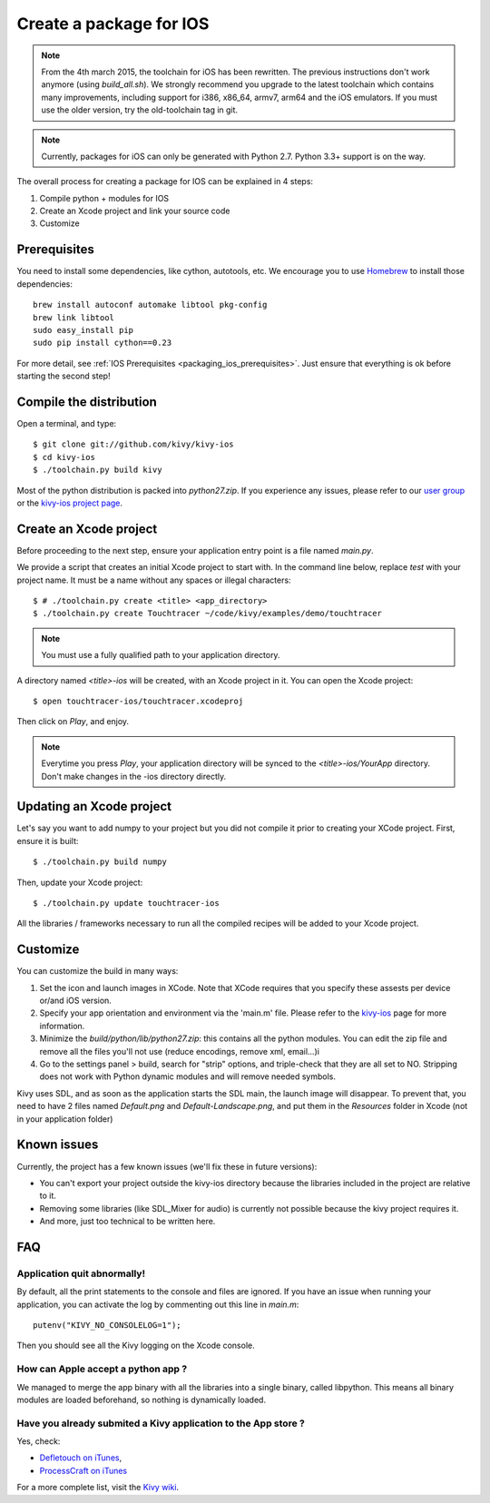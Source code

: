 .. _packaging_ios:

Create a package for IOS
========================

.. versionadded:: 1.2.0

.. note::

    From the 4th march 2015, the toolchain for iOS has been rewritten. The
    previous instructions don't work anymore (using `build_all.sh`). We
    strongly recommend you upgrade to the latest toolchain which contains many
    improvements, including support for i386, x86_64, armv7, arm64 and the
    iOS emulators. If you must use the older version, try the old-toolchain
    tag in git.

.. note::

    Currently, packages for iOS can only be generated with Python 2.7. Python
    3.3+ support is on the way.

The overall process for creating a package for IOS can be explained in 4 steps:

#. Compile python + modules for IOS
#. Create an Xcode project and link your source code
#. Customize

Prerequisites
-------------

You need to install some dependencies, like cython, autotools, etc. We
encourage you to use `Homebrew <http://mxcl.github.com/homebrew/>`_ to install
those dependencies::

    brew install autoconf automake libtool pkg-config
    brew link libtool
    sudo easy_install pip
    sudo pip install cython==0.23

For more detail, see :ref:`IOS Prerequisites <packaging_ios_prerequisites>`.
Just ensure that everything is ok before starting the second step!

.. _Compile the distribution:

Compile the distribution
------------------------

Open a terminal, and type::

    $ git clone git://github.com/kivy/kivy-ios
    $ cd kivy-ios
    $ ./toolchain.py build kivy

Most of the python distribution is packed into `python27.zip`. If you
experience any issues, please refer to our
`user group <https://groups.google.com/forum/#!forum/kivy-users>`_ or the
`kivy-ios project page <https://github.com/kivy/kivy-ios>`_.

.. _Create an Xcode project:

Create an Xcode project
-----------------------

Before proceeding to the next step, ensure your application entry point is a file
named `main.py`.

We provide a script that creates an initial Xcode project to start with. In the
command line below, replace `test` with your project name. It must be a
name without any spaces or illegal characters::

    $ # ./toolchain.py create <title> <app_directory>
    $ ./toolchain.py create Touchtracer ~/code/kivy/examples/demo/touchtracer

.. Note::
    You must use a fully qualified path to your application directory.

A directory named `<title>-ios` will be created, with an Xcode project in it.
You can open the Xcode project::

    $ open touchtracer-ios/touchtracer.xcodeproj

Then click on `Play`, and enjoy.

.. Note::

    Everytime you press `Play`, your application directory will be synced to
    the `<title>-ios/YourApp` directory. Don't make changes in the -ios
    directory directly.

Updating an Xcode project
-------------------------

Let's say you want to add numpy to your project but you did not compile it
prior to creating your XCode project. First, ensure it is built::

    $ ./toolchain.py build numpy

Then, update your Xcode project::

    $ ./toolchain.py update touchtracer-ios

All the libraries / frameworks necessary to run all the compiled recipes will be
added to your Xcode project.

.. _Customize:

Customize
---------

You can customize the build in many ways:

#. Set the icon and launch images in XCode. Note that XCode requires that you
   specify these assests per device or/and iOS version.

#. Specify your app orientation and environment via the 'main.m' file. Please
   refer to the `kivy-ios <https://github.com/kivy/kivy-ios>`_ page for more
   information.

#. Minimize the `build/python/lib/python27.zip`: this contains all the python
   modules. You can edit the zip file and remove all the files you'll not use
   (reduce encodings, remove xml, email...)i

#. Go to the settings panel > build, search for "strip" options, and
   triple-check that they are all set to NO. Stripping does not work with
   Python dynamic modules and will remove needed symbols.

Kivy uses SDL, and as soon as the application starts the SDL main, the launch
image will disappear. To prevent that, you need to have 2 files named
`Default.png` and `Default-Landscape.png`, and put them
in the `Resources` folder in Xcode (not in your application folder)


.. _Known issues:

Known issues
------------

Currently, the project has a few known issues (we'll fix these in future
versions):

- You can't export your project outside the kivy-ios directory because the
  libraries included in the project are relative to it.

- Removing some libraries (like SDL_Mixer for audio) is currently not
  possible because the kivy project requires it.

- And more, just too technical to be written here.

.. _ios_packaging_faq:

FAQ
---

Application quit abnormally!
~~~~~~~~~~~~~~~~~~~~~~~~~~~~

By default, all the print statements to the console and files are ignored. If
you have an issue when running your application, you can activate the log by
commenting out this line in `main.m`::

    putenv("KIVY_NO_CONSOLELOG=1");

Then you should see all the Kivy logging on the Xcode console.

How can Apple accept a python app ?
~~~~~~~~~~~~~~~~~~~~~~~~~~~~~~~~~~~

We managed to merge the app binary with all the libraries into a single binary,
called libpython. This means all binary modules are loaded beforehand, so
nothing is dynamically loaded.

Have you already submited a Kivy application to the App store ?
~~~~~~~~~~~~~~~~~~~~~~~~~~~~~~~~~~~~~~~~~~~~~~~~~~~~~~~~~~~~~~~

Yes, check:

- `Defletouch on iTunes <http://itunes.apple.com/us/app/deflectouch/id505729681>`_,
- `ProcessCraft on iTunes <http://itunes.apple.com/us/app/processcraft/id526377075>`_

For a more complete list, visit the
`Kivy wiki <https://github.com/kivy/kivy/wiki/List-of-Kivy-Projects>`_.
